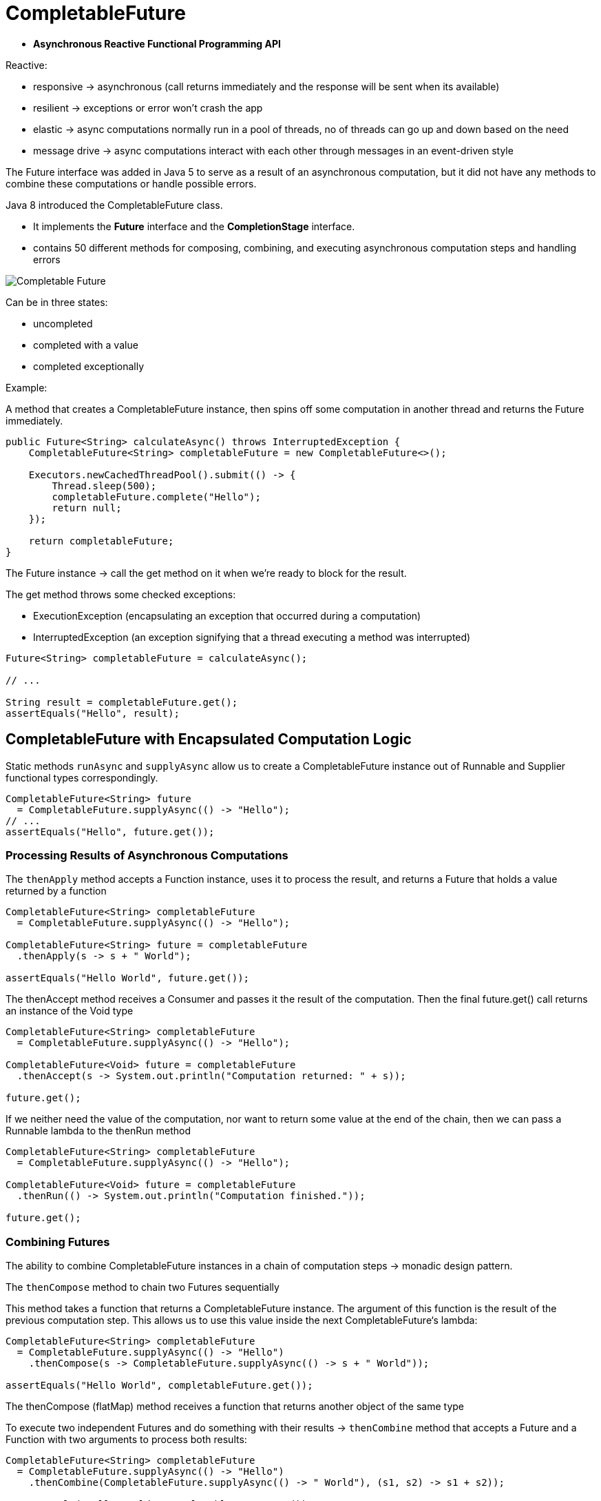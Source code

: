 ifndef::imagesdir[:imagesdir: ./imagesC]

= CompletableFuture

* *Asynchronous Reactive Functional Programming API*

Reactive:

* responsive -> asynchronous (call returns immediately and the response will be sent when its available)
* resilient -> exceptions or error won't crash the app
* elastic -> async computations normally run in a pool of threads, no of threads can go up and down based on the need
* message drive -> async computations interact with each other through messages in an event-driven style

The Future interface was added in Java 5 to serve as a result of an asynchronous computation, but it did not have any methods to combine these computations or handle possible errors.

Java 8 introduced the CompletableFuture class.

* It implements the *Future* interface and the *CompletionStage* interface.

* contains 50 different methods for composing, combining, and executing asynchronous computation steps and handling errors

image::completablefuture.png[Completable Future]

Can be in three states:

* uncompleted
* completed with a value
* completed exceptionally

Example:

A method that creates a CompletableFuture instance, then spins off some computation in another thread and returns the Future immediately.

----
public Future<String> calculateAsync() throws InterruptedException {
    CompletableFuture<String> completableFuture = new CompletableFuture<>();

    Executors.newCachedThreadPool().submit(() -> {
        Thread.sleep(500);
        completableFuture.complete("Hello");
        return null;
    });

    return completableFuture;
}
----

The Future instance -> call the get method on it when we're ready to block for the result.

The get method throws some checked exceptions:

* ExecutionException (encapsulating an exception that occurred during a computation)
* InterruptedException (an exception signifying that a thread executing a method was interrupted)

----
Future<String> completableFuture = calculateAsync();

// ...

String result = completableFuture.get();
assertEquals("Hello", result);
----

== CompletableFuture with Encapsulated Computation Logic

Static methods `runAsync` and `supplyAsync` allow us to create a CompletableFuture instance out of Runnable and Supplier functional types correspondingly.

----
CompletableFuture<String> future
  = CompletableFuture.supplyAsync(() -> "Hello");
// ...
assertEquals("Hello", future.get());
----

=== Processing Results of Asynchronous Computations

The `thenApply` method accepts a Function instance, uses it to process the result, and returns a Future that holds a value returned by a function

----
CompletableFuture<String> completableFuture
  = CompletableFuture.supplyAsync(() -> "Hello");

CompletableFuture<String> future = completableFuture
  .thenApply(s -> s + " World");

assertEquals("Hello World", future.get());
----

The thenAccept method receives a Consumer and passes it the result of the computation. Then the final future.get() call returns an instance of the Void type

----
CompletableFuture<String> completableFuture
  = CompletableFuture.supplyAsync(() -> "Hello");

CompletableFuture<Void> future = completableFuture
  .thenAccept(s -> System.out.println("Computation returned: " + s));

future.get();
----

If we neither need the value of the computation, nor want to return some value at the end of the chain, then we can pass a Runnable lambda to the thenRun method

----
CompletableFuture<String> completableFuture
  = CompletableFuture.supplyAsync(() -> "Hello");

CompletableFuture<Void> future = completableFuture
  .thenRun(() -> System.out.println("Computation finished."));

future.get();
----

=== Combining Futures

The ability to combine CompletableFuture instances in a chain of computation steps -> monadic design pattern.

The `thenCompose` method to chain two Futures sequentially

This method takes a function that returns a CompletableFuture instance. The argument of this function is the result of the previous computation step. This allows us to use this value inside the next CompletableFuture‘s lambda:

----
CompletableFuture<String> completableFuture
  = CompletableFuture.supplyAsync(() -> "Hello")
    .thenCompose(s -> CompletableFuture.supplyAsync(() -> s + " World"));

assertEquals("Hello World", completableFuture.get());
----

The thenCompose (flatMap) method receives a function that returns another object of the same type

To execute two independent Futures and do something with their results -> `thenCombine` method that accepts a Future and a Function with two arguments to process both results:

----
CompletableFuture<String> completableFuture
  = CompletableFuture.supplyAsync(() -> "Hello")
    .thenCombine(CompletableFuture.supplyAsync(() -> " World"), (s1, s2) -> s1 + s2));

assertEquals("Hello World", completableFuture.get());
----

To do something with two Futures‘ results, but don't need to pass any resulting value down a Future chain -> The `thenAcceptBoth` method

----
CompletableFuture future = CompletableFuture.supplyAsync(() -> "Hello")
  .thenAcceptBoth(CompletableFuture.supplyAsync(() -> " World"),
    (s1, s2) -> System.out.println(s1 + s2));
----

=== Running Multiple Futures in Parallel

The CompletableFuture.allOf static method allows to wait for completion of all of the Futures provided as a var-arg:
----
CompletableFuture<String> future1
= CompletableFuture.supplyAsync(() -> "Hello");
CompletableFuture<String> future2
= CompletableFuture.supplyAsync(() -> "Beautiful");
CompletableFuture<String> future3
= CompletableFuture.supplyAsync(() -> "World");

CompletableFuture<Void> combinedFuture
= CompletableFuture.allOf(future1, future2, future3);

// ...

combinedFuture.get();

assertTrue(future1.isDone());
assertTrue(future2.isDone());
assertTrue(future3.isDone());
----

The return type of the CompletableFuture.allOf() is a CompletableFuture<Void>.
The limitation of this method is that it does not return the combined results of all Futures.
Instead, we have to manually get results from Futures.
`CompletableFuture.join()` method and Java 8 Streams API makes it simple:

`join()` - blocks the client thread

----
String combined = Stream.of(future1, future2, future3)
.map(CompletableFuture::join)
.collect(Collectors.joining(" "));

assertEquals("Hello Beautiful World", combined);
----

----
class Test {

    public static void main(String[] args) throws Exception {

        long millisBefore = System.currentTimeMillis();

        List<String> strings = Arrays.asList("1","2", "3", "4", "5", "6", "7", "8");
        List<CompletableFuture<String>> listOfFutures = strings.stream().map(Test::downloadWebPage).collect(toList());
        CompletableFuture<List<String>> futureOfList = CompletableFuture
                .allOf(listOfFutures.toArray(new CompletableFuture[0]))
                .thenApply(v ->  listOfFutures.stream().map(CompletableFuture::join).collect(toList()));

        System.out.println(futureOfList.get()); // blocks here
        System.out.printf("time taken : %.4fs\n", (System.currentTimeMillis() - millisBefore)/1000d);
    }

    private static CompletableFuture<String> downloadWebPage(String webPageLink) {
        return CompletableFuture.supplyAsync( () ->{
            try { TimeUnit.SECONDS.sleep(4); }
            catch (Exception io){ throw new RuntimeException(io); }
            finally { return "downloaded : "+ webPageLink; }
            });
    }

}

 public CompletableFuture<List<Event>> getFilteredEventsFaster(EventResearch eventResearch) {

        /* Collecting the list of all the async requests that build a List<Event>. */
        List<CompletableFuture<List<Event>>> completableFutures = eventsResearchApis.stream()
                .map(api -> getFilteredEventsAsync(api, eventResearch))
                .collect(Collectors.toList());

        /* Creating a single Future that contains all the Futures we just created ("flatmap"). */
        CompletableFuture<Void> allFutures =CompletableFuture.allOf(completableFutures
                .toArray(new CompletableFuture[eventsResearchApis.size()]));

        /* When all the Futures have completed, we join them to create merged List<Event>. */
        CompletableFuture<List<Event>> allCompletableFutures = allFutures
                .thenApply(future -> completableFutures.stream()
                            .map(CompletableFuture::join)
                            .flatMap(List::stream) // creating a List<Event> from List<List<Event>>
                            .collect(Collectors.toList())
                );

        return allCompletableFutures;
    }

    private CompletableFuture<List<Event>> getFilteredEventsAsync(UniformEventsResearchApi api,
            EventResearch eventResearch) {
        /* Manage the Exceptions here to ensure the wrapping Future returns the other calls. */
        return CompletableFuture.supplyAsync(() -> api.getFilteredEvents(eventResearch))
                .exceptionally(ex -> {
                    LOGGER.error("Extraction of events from API went wrong: ", ex);
                    return Collections.emptyList(); // gets managed in the wrapping Future
                });
    }
----


=== Handling Errors

The CompletableFuture class allows us to handle it in a special handle method.
This method receives two parameters: a result of a computation (if it finished successfully), and the exception thrown (if some computation step did not complete normally).

----
String name = null;

// ...

CompletableFuture<String> completableFuture
  =  CompletableFuture.supplyAsync(() -> {
      if (name == null) {
          throw new RuntimeException("Computation error!");
      }
      return "Hello, " + name;
  })}).handle((s, t) -> s != null ? s : "Hello, Stranger!");

assertEquals("Hello, Stranger!", completableFuture.get());
----

To manually complete the Future with a value, as in the first example, but also have the ability to complete it with an exception.
The completeExceptionally method is intended for just that. The completableFuture.get() method in the following example throws an ExecutionException with a RuntimeException as its cause:

----
CompletableFuture<String> completableFuture = new CompletableFuture<>();

// ...

completableFuture.completeExceptionally(
new RuntimeException("Calculation failed!"));

// ...

completableFuture.get(); // ExecutionException
----

=== Async Methods

Methods with the Async postfix are usually intended for running a corresponding step of execution in another thread.

The methods without the Async postfix run the next execution stage using a calling thread.

the Async method without the Executor argument runs a step using the common fork/join pool implementation of Executor that is accessed with the ForkJoinPool.commonPool() method.

The Async method with an Executor argument runs a step using the passed Executor.

----
CompletableFuture<String> completableFuture = CompletableFuture.supplyAsync(() -> "Hello");

CompletableFuture<String> future = completableFuture.thenApplyAsync(s -> s + " World");

assertEquals("Hello World", future.get());
----

=== JDK 9 CompletableFuture API
Java 9 enhances the CompletableFuture API with the following changes:

* New factory methods added
* Support for delays and timeouts
* Improved support for subclassing and new instance APIs:
----
Executor defaultExecutor()
CompletableFuture<U> newIncompleteFuture()
CompletableFuture<T> copy()
CompletionStage<T> minimalCompletionStage()
CompletableFuture<T> completeAsync(Supplier<? extends T> supplier, Executor executor)
CompletableFuture<T> completeAsync(Supplier<? extends T> supplier)
CompletableFuture<T> orTimeout(long timeout, TimeUnit unit)
CompletableFuture<T> completeOnTimeout(T value, long timeout, TimeUnit unit)
----

Static utility methods:

----
Executor delayedExecutor(long delay, TimeUnit unit, Executor executor)
Executor delayedExecutor(long delay, TimeUnit unit)
<U> CompletionStage<U> completedStage(U value)
<U> CompletionStage<U> failedStage(Throwable ex)
<U> CompletableFuture<U> failedFuture(Throwable ex)
----

To address timeout, Java 9 has introduced two more new functions:
----
orTimeout()
completeOnTimeout()
----


Source https://www.baeldung.com/java-completablefuture[Completable Futures]

== Utility join all

----
import static java.util.stream.Collectors.toList;

import java.util.Arrays;
import java.util.List;
import java.util.concurrent.CompletableFuture;
import java.util.function.Predicate;
import java.util.stream.Stream;

/**
 * A utility class containing helpful methods for manipulating various
 * Java Streams features.
 */
public class StreamsUtils {
    /**
     * A utility class should always define a private constructor.
     */
    private StreamsUtils() {
    }

    /**
     * Create a CompletableFuture that, when completed, will convert
     * all the completed CompletableFutures in the @a futureList
     * parameter into a list of joined results.
     *
     * @param futureList A list of completable futures.
     * @return A CompletableFuture to a list that will contain all the
     *         joined results.
     */
    public static <T> CompletableFuture<List<T>>
        joinAll(List<CompletableFuture<T>> futureList) {
        // Use CompletableFuture.allOf() to obtain a CompletableFuture
        // that will itself be complete when all CompletableFutures in
        // futureList parameter have completed.
        CompletableFuture<Void>
            allDoneFuture = CompletableFuture.allOf
            (futureList.toArray(new CompletableFuture[futureList.size()]));

        // When all futures have completed return a CompletableFuture to
        // a list of joined elements of type T.
        return allDoneFuture
            .thenApply(v -> futureList
                       // Convert futureList into a stream of
                       // completable futures.
                       .stream()

                       // Use map() to join() all completable futures
                       // and yield objects of type T.  Note that
                       // join() should never block.
                       .map(CompletableFuture::join)

                       // Collect the results of type T into a list.
                       .collect(toList()));
    }

    /**
     * Create a CompletableFuture that, when completed, will convert
     * all the completed CompletableFutures in the @a futureList
     * parameter into a list of joined results.
     *
     * @param futureList A list of completable futures.
     * @return A CompletableFuture to a stream that will contain all the
     *         joined results.
     */
    public static <T> CompletableFuture<Stream<T>>
        joinAllStream(List<CompletableFuture<T>> futureList) {
        // Use CompletableFuture.allOf() to obtain a CompletableFuture
        // that will itself be complete when all CompletableFutures in
        // futureList parameter have completed.
        CompletableFuture<Void>
            allDoneFuture = CompletableFuture.allOf
            (futureList.toArray(new CompletableFuture[futureList.size()]));

        // When all futures have completed return a CompletableFuture to
        // a list of joined elements of type T.
        return allDoneFuture
            .thenApply(v -> futureList
                       // Convert futureList into a stream of
                       // completable futures.
                       .stream()

                       // Use map() to join() all completable futures
                       // and yield objects of type T.  Note that
                       // join() should never block.
                       .map(CompletableFuture::join));
    }

    /**
     * Create a CompletableFuture that, when completed, will convert
     * all the completed CompletableFutures in the {@code futureStream}
     * parameter into a list of joined results.
     *
     * @param futureStream A stream of completable futures
     * @return A CompletableFuture to a stream that will contain all the
     *         joined results.
     */
    public static <T> CompletableFuture<Stream<T>>
        joinAllStream(Stream<CompletableFuture<T>> futureStream) {
        // Create an array of CompletableFutures from the futureStream
        // param.
        CompletableFuture<T>[] futures =
            futureStream.toArray(CompletableFuture[]::new);

        // Use CompletableFuture.allOf() to obtain a CompletableFuture
        // that will itself be complete when all CompletableFutures in
        // futureStream parameter have completed.
        CompletableFuture<Void> allDoneFuture =
                CompletableFuture.allOf(futures);

        // When all futures have completed return a CompletableFuture to
        // a list of joined elements of type T.
        return allDoneFuture
            .thenApply(v -> Arrays
                       // Convert futures into a stream of completable
                       // futures.
                       .stream(futures)

                       // Use map() to join() all completable futures
                       // and yield objects of type T.  Note that
                       // join() should never block.
                       .map(CompletableFuture::join));
    }

    /**
     * A generic negation predicate that can be used to negate a
     * predicate.
     *
     * @return The negation of the input predicate.
     */
    public static<T> Predicate<T> not(Predicate<T> p) {
        return p.negate();
    }
----
Source: https://github.com/douglascraigschmidt/LiveLessons.git[Git repo]

== CompletionStage

=== Tasks

* Runnable
* Callable

=== Completable Future
No return value - works with Runnable
----
Runnable task = () -> System.out.println("Hello world!");
CompletableFuture<Void> completableFuture =  CompletableFuture.runAsync(task);
----
With return value - works with Supplier, no checked exceptions
----
Supplier<String> task = () -> readInput("variable");
CompletableFuture<String> completableFuture =  CompletableFuture.runAsync(task);
----

==== Running in a different thread

By default, the async tasks are run in the Common Fork / Join Pool.

Or pass a custom executor service

----
Runnable task = () -> System.out.println("Hello world!");
ExecutorService service = Executors.newSingleThreadExecutor();
CompletableFuture<Void> completableFuture =  CompletableFuture.runAsync(task, service);
----

Methods:

* complete(value)
** if done -> nothing
** if it is not -> completes it and returns the value

* obtrudeValue(value)
** if done -> forces tge returned value to value
** if it is not -> completes it and returns the value

* completeExceptionally(throwable)
** forces the completion if the task is not done
* obtrudeException(throwable)
** forces the completion even if the task is done


=== Trigger a task
----
CompletableFuture<List<User>> cf2 = CompletableFuture.supplyAsync(()-> List.of(1L,2L,3L))
                 .thenApply(list -> readUsers(list));
----

Logging a message - no input
----
cf2.thenRun(()-> logger.info("The list of users has been read"));
----

Consume the input
----
cf2.thenAccept(users -> logger.info(users.size()+" users have been read"));
----

==== Composition of futures
thenCompose = flatMap
----
CompletableFuture<List<User>> cf2 = CompletableFuture.supplyAsync(()-> remoteService())
                 .thenCompose(list -> fetchFromDB(list));
----

Combining two results:
`thenCombine`


----
CompletableFuture<Long> cf1 = ..
CompletableFuture<User> cf2 = ..
CompletableFuture<Void> cf3 = cf1.thenAcceptBoth(cf2, (id, name)-> logger.info("stuff"));
CompletableFuture<List<User>> cf4 = cf1.thenCombine(cf2, (id, name)-> query(id, name));
----

Picking on of the results - first who completes wins
----
CompletableFuture<Long> cf1 = ..
CompletableFuture<Long> cf2 = ..
CompletableFuture<Void> cf3 = cf1.acceptEither(cf2, (id, name)-> logger.info("stuff"));
CompletableFuture<User> cf4 = cf1.applyToEither(cf2, (id)-> readUser(id));
CompletableFuture<Void> cf5 = cf1.runAfterEither(cf2, loger.info("complete stuff"));
----

Combining n results
----
CompletableFuture<Long> cf1 = ..
CompletableFuture<User> cf2 = ..
CompletableFuture<String> cf3 = ..
CompletableFuture<Void> cf4 = CompletableFuture.allOf(cf1, cf2, cf3);
CompletableFuture<?> cf4 = CompletableFuture.anyOf(cf1, cf2, cf3); //first result
----

==== Where is task run ?

A task triggered by another task is executed in the same thread as the triggering task.

or you can change it in a different thread pool.

----
CompletableFuture<List<User>> cf2 = CompletableFuture.supplyAsync(()-> List.of(1L,2L,3L)) // Common FJ Pool
                 .thenApply(list -> readUsers(list)); // same thread as first operation

CompletableFuture<List<User>> cf2 = CompletableFuture.supplyAsync(()-> List.of(1L,2L,3L)) // Common FJ Pool
                 .thenApplyAsync(list -> readUsers(list)); // same pool of threads

CompletableFuture<List<User>> cf2 = CompletableFuture.supplyAsync(()-> List.of(1L,2L,3L)) // Common FJ Pool
                 .thenApplyAsync(list -> readUsers(list), executor); // in the provided pool of threads

----

=== Exception in a CompletionStage pipeline

----
CompletableFuture<List<User>> cf2 = CompletableFuture.supplyAsync(()-> List.of(1L,2L,3L))
                 .thenApply(list -> readUsers(list));

cf2.join() -> throw a CompletionException
cf2.get() -> throw an ExecutionException
----

Three patters:

* exceptionally()
----
CompletableFuture<List<User>> cf2 = CompletableFuture.supplyAsync(()-> List.of(1L,2L,3L))
                 .thenApply(list -> readUsers(list));
                 .exceptionally(exception -> List.of());
----
** if no exception -> returns the value provided by the function from thenApply
** if an exception is thrown -> the function is executed, and the result it gives is sent to the subsequent tasks

* whenComplete()
 ** no recover from the exception
----
CompletableFuture<List<User>> cf2 = CompletableFuture.supplyAsync(()-> List.of(1L,2L,3L))
                 .thenApply(list -> readUsers(list));
                 .whenComplete(
                    (list, exception) -> {
                        if(list != null) logger.info("the list of users has been read");
                        else logger.error("An exception has been raised");
                    }
                 );
----
** one of the objects will be null

* handle()
----
CompletableFuture<List<User>> cf2 = CompletableFuture.supplyAsync(()-> List.of(1L,2L,3L))
                 .thenApply(list -> readUsers(list));
                 .handle(
                    (list, exception) -> {
                        if(list != null) {
                                logger.info("the list of users has been read");
                                return list;
                        }
                        else {
                            logger.error("An exception has been raised");
                             return new ArrayList<>();
                        }
                    }
                 );
----



